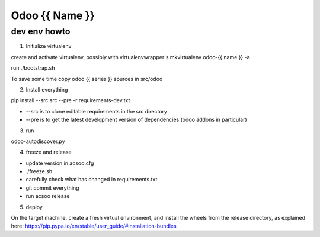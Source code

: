 ===============
Odoo {{ Name }}
===============

dev env howto
=============

1. Initialize virtualenv

create and activate virtualenv, possibly with virtualenvwrapper's
mkvirtualenv odoo-{{ name }} -a .

run ./bootstrap.sh

To save some time copy odoo {{ series }} sources in src/odoo

2. Install everything

pip install --src src --pre -r requirements-dev.txt

* --src is to clone editable requirements in the src directory
* --pre is to get the latest development version of dependencies (odoo addons in particular)

3. run

odoo-autodiscover.py

4. freeze and release

* update version in acsoo.cfg
* ./freeze.sh
* carefully check what has changed in requirements.txt
* git commit everything
* run acsoo release

5. deploy

On the target machine, create a fresh virtual environment, and
install the wheels from the release directory, as explained here:
https://pip.pypa.io/en/stable/user_guide/#installation-bundles
